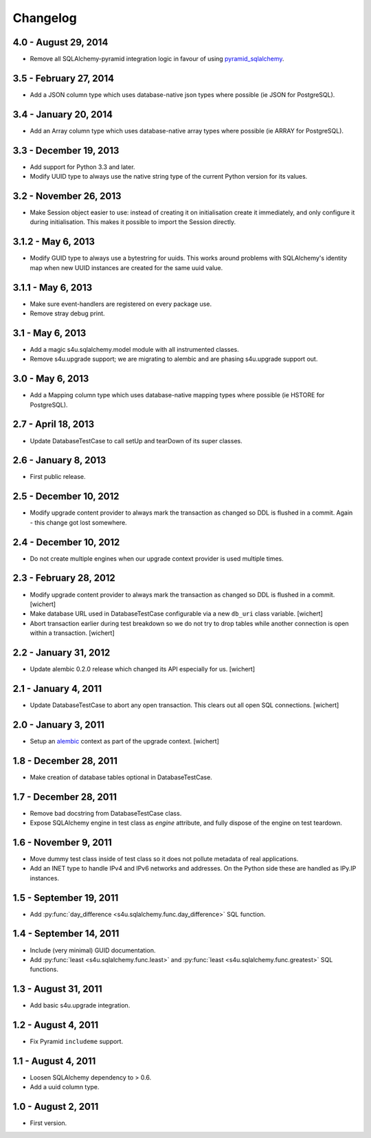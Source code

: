 Changelog
=========

4.0 - August 29, 2014
---------------------

- Remove all SQLAlchemy-pyramid integration logic in favour of using
  `pyramid_sqlalchemy <https://pypi.python.org/pypi/pyramid_sqlalchemy>`_.

3.5 - February 27, 2014
-----------------------

- Add a JSON column type which uses database-native json types where
  possible (ie JSON for PostgreSQL).


3.4 - January 20, 2014
----------------------

- Add an Array column type which uses database-native array types where
  possible (ie ARRAY for PostgreSQL).


3.3 - December 19, 2013
-----------------------

- Add support for Python 3.3 and later.

- Modify UUID type to always use the native string type of the current Python
  version for its values.


3.2 - November 26, 2013
-----------------------

- Make Session object easier to use: instead of creating it on initialisation
  create it immediately, and only configure it during initialisation. This
  makes it possible to import the Session directly.


3.1.2 - May 6, 2013
-------------------

- Modify GUID type to always use a bytestring for uuids. This works around
  problems with SQLAlchemy's identity map when new UUID instances are created
  for the same uuid value.


3.1.1 - May 6, 2013
-------------------

- Make sure event-handlers are registered on every package use.

- Remove stray debug print.

3.1 - May 6, 2013
-----------------

- Add a magic s4u.sqlalchemy.model module with all instrumented classes.

- Remove s4u.upgrade support; we are migrating to alembic and are phasing
  s4u.upgrade support out.

3.0 - May 6, 2013
-----------------

- Add a Mapping column type which uses database-native mapping types where
  possible (ie HSTORE for PostgreSQL).


2.7 - April 18, 2013
--------------------

- Update DatabaseTestCase to call setUp and tearDown of its super classes.


2.6 - January 8, 2013
-----------------------

- First public release.


2.5 - December 10, 2012
-----------------------

- Modify upgrade content provider to always mark the transaction as changed so
  DDL is flushed in a commit. Again - this change got lost somewhere.


2.4 - December 10, 2012
-----------------------

- Do not create multiple engines when our upgrade context provider is used
  multiple times.


2.3 - February 28, 2012
-----------------------

- Modify upgrade content provider to always mark the transaction as
  changed so DDL is flushed in a commit.
  [wichert]

- Make database URL used in DatabaseTestCase configurable via a new
  ``db_uri`` class variable.
  [wichert]

- Abort transaction earlier during test breakdown so we do not try to
  drop tables while another connection is open within a transaction.
  [wichert]


2.2 - January 31, 2012
----------------------

- Update alembic 0.2.0 release which changed its API especially for us.
  [wichert]


2.1 - January 4, 2011
---------------------

- Update DatabaseTestCase to abort any open transaction. This clears out all
  open SQL connections.
  [wichert]


2.0 - January 3, 2011
---------------------

- Setup an `alembic <http://pypi.python.org/pypi/alembic>`_ context
  as part of the upgrade context.
  [wichert]


1.8 - December 28, 2011
-----------------------

- Make creation of database tables optional in DatabaseTestCase.


1.7 - December 28, 2011
-----------------------

- Remove bad docstring from DatabaseTestCase class.

- Expose SQLAlchemy engine in test class as `engine` attribute,
  and fully dispose of the engine on test teardown.


1.6 - November 9, 2011
----------------------

- Move dummy test class inside of test class so it does not pollute
  metadata of real applications.

- Add an INET type to handle IPv4 and IPv6 networks and addresses.
  On the Python side these are handled as IPy.IP instances.


1.5 - September 19, 2011
------------------------

- Add :py:func:`day_difference <s4u.sqlalchemy.func.day_difference>`
  SQL function.


1.4 - September 14, 2011
------------------------

- Include (very minimal) GUID documentation.

- Add :py:func:`least <s4u.sqlalchemy.func.least>` and
  :py:func:`least <s4u.sqlalchemy.func.greatest>` SQL functions.


1.3 - August 31, 2011
---------------------

- Add basic s4u.upgrade integration.


1.2 - August 4, 2011
--------------------

- Fix Pyramid ``includeme`` support.


1.1 - August 4, 2011
--------------------

- Loosen SQLAlchemy dependency to > 0.6.

- Add a uuid column type.


1.0 - August 2, 2011
--------------------

- First version.
